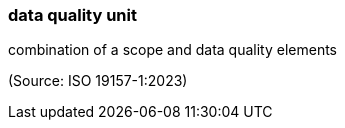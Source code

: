 === data quality unit

combination of a scope and data quality elements

(Source: ISO 19157-1:2023)

